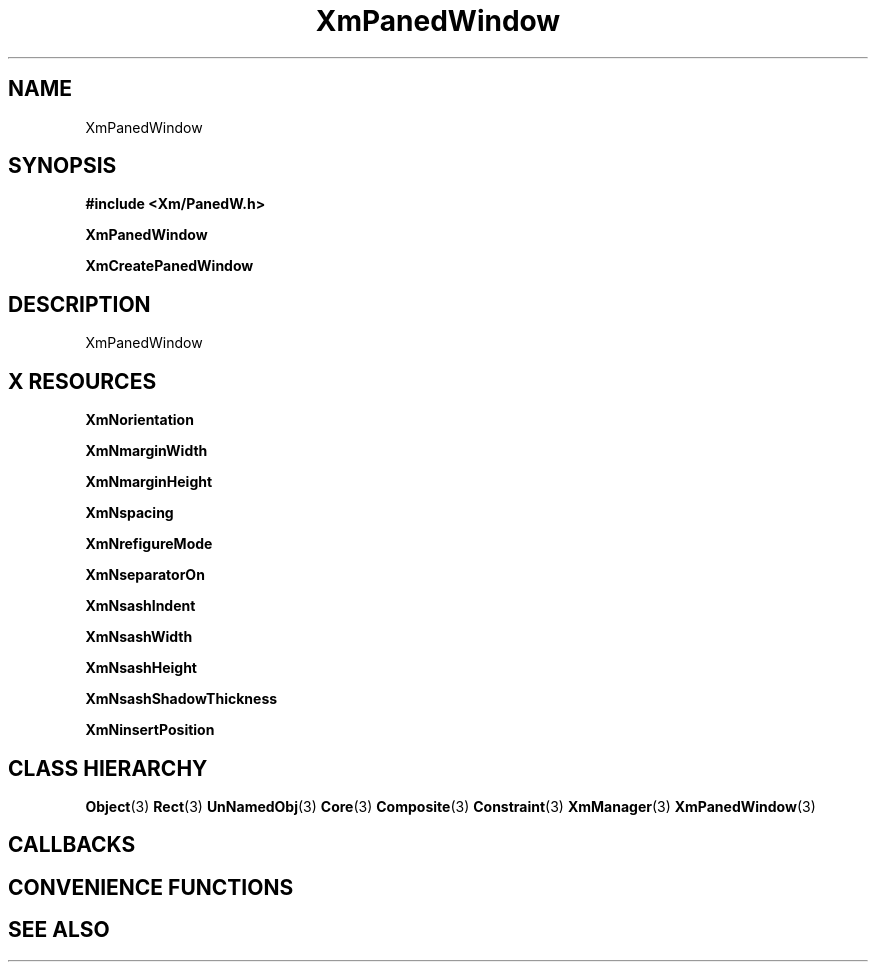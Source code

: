 '\" t
.\" $Header: /cvsroot/lesstif/lesstif/doc/lessdox/widgets/XmPanedWindow.3,v 1.4 2001/03/04 22:02:02 amai Exp $
.\"
.\" Copyright (C) 1997-1998 Free Software Foundation, Inc.
.\" 
.\" This file is part of the GNU LessTif Library.
.\" This library is free software; you can redistribute it and/or
.\" modify it under the terms of the GNU Library General Public
.\" License as published by the Free Software Foundation; either
.\" version 2 of the License, or (at your option) any later version.
.\" 
.\" This library is distributed in the hope that it will be useful,
.\" but WITHOUT ANY WARRANTY; without even the implied warranty of
.\" MERCHANTABILITY or FITNESS FOR A PARTICULAR PURPOSE.  See the GNU
.\" Library General Public License for more details.
.\" 
.\" You should have received a copy of the GNU Library General Public
.\" License along with this library; if not, write to the Free
.\" Software Foundation, Inc., 675 Mass Ave, Cambridge, MA 02139, USA.
.\" 
.TH XmPanedWindow 3 "April 1998" "LessTif Project" "LessTif Manuals"
.SH NAME
XmPanedWindow
.SH SYNOPSIS
.B #include <Xm/PanedW.h>
.PP
.B XmPanedWindow
.PP
.B XmCreatePanedWindow
.SH DESCRIPTION
XmPanedWindow
.SH X RESOURCES
.TS
tab(;);
l l l l l.
Name;Class;Type;Default;Access
_
XmNorientation;XmCOrientation;Orientation;NULL;CSG
XmNmarginWidth;XmCMarginWidth;HorizontalDimension;NULL;CSG
XmNmarginHeight;XmCMarginHeight;VerticalDimension;NULL;CSG
XmNspacing;XmCSpacing;VerticalDimension;NULL;CSG
XmNrefigureMode;XmCBoolean;Boolean;NULL;CSG
XmNseparatorOn;XmCSeparatorOn;Boolean;NULL;CSG
XmNsashIndent;XmCSashIndent;HorizontalPosition;NULL;CSG
XmNsashWidth;XmCSashWidth;HorizontalDimension;NULL;CSG
XmNsashHeight;XmCSashHeight;VerticalDimension;NULL;CSG
XmNsashShadowThickness;XmCShadowThickness;HorizontalDimension;NULL;CSG
XmNinsertPosition;XmCInsertPosition;Function;NULL;CSG
.TE
.PP
.BR XmNorientation
.PP
.BR XmNmarginWidth
.PP
.BR XmNmarginHeight
.PP
.BR XmNspacing
.PP
.BR XmNrefigureMode
.PP
.BR XmNseparatorOn
.PP
.BR XmNsashIndent
.PP
.BR XmNsashWidth
.PP
.BR XmNsashHeight
.PP
.BR XmNsashShadowThickness
.PP
.BR XmNinsertPosition
.PP
.SH CLASS HIERARCHY
.BR Object (3)
.BR Rect (3)
.BR UnNamedObj (3)
.BR Core (3)
.BR Composite (3)
.BR Constraint (3)
.BR XmManager (3)
.BR XmPanedWindow (3)
.SH CALLBACKS
.SH CONVENIENCE FUNCTIONS
.SH SEE ALSO
